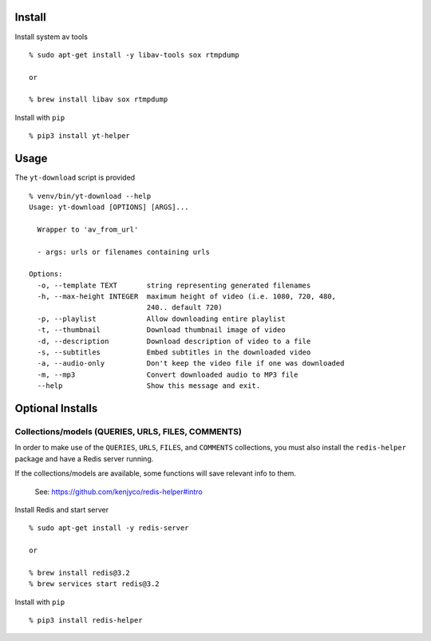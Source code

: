 Install
-------

Install system av tools

::

   % sudo apt-get install -y libav-tools sox rtmpdump

   or

   % brew install libav sox rtmpdump

Install with ``pip``

::

   % pip3 install yt-helper

Usage
-----

The ``yt-download`` script is provided

::

   % venv/bin/yt-download --help
   Usage: yt-download [OPTIONS] [ARGS]...

     Wrapper to 'av_from_url'

     - args: urls or filenames containing urls

   Options:
     -o, --template TEXT       string representing generated filenames
     -h, --max-height INTEGER  maximum height of video (i.e. 1080, 720, 480,
                               240.. default 720)
     -p, --playlist            Allow downloading entire playlist
     -t, --thumbnail           Download thumbnail image of video
     -d, --description         Download description of video to a file
     -s, --subtitles           Embed subtitles in the downloaded video
     -a, --audio-only          Don't keep the video file if one was downloaded
     -m, --mp3                 Convert downloaded audio to MP3 file
     --help                    Show this message and exit.

Optional Installs
-----------------

Collections/models (QUERIES, URLS, FILES, COMMENTS)
~~~~~~~~~~~~~~~~~~~~~~~~~~~~~~~~~~~~~~~~~~~~~~~~~~~

In order to make use of the ``QUERIES``, ``URLS``, ``FILES``, and
``COMMENTS`` collections, you must also install the ``redis-helper``
package and have a Redis server running.

If the collections/models are available, some functions will save
relevant info to them.

   See: https://github.com/kenjyco/redis-helper#intro

Install Redis and start server

::

   % sudo apt-get install -y redis-server

   or

   % brew install redis@3.2
   % brew services start redis@3.2

Install with ``pip``

::

   % pip3 install redis-helper
